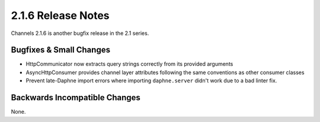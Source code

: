 2.1.6 Release Notes
===================

Channels 2.1.6 is another bugfix release in the 2.1 series.


Bugfixes & Small Changes
------------------------

* HttpCommunicator now extracts query strings correctly from its provided
  arguments

* AsyncHttpConsumer provides channel layer attributes following the same
  conventions as other consumer classes

* Prevent late-Daphne import errors where importing ``daphne.server`` didn't
  work due to a bad linter fix.


Backwards Incompatible Changes
------------------------------

None.
